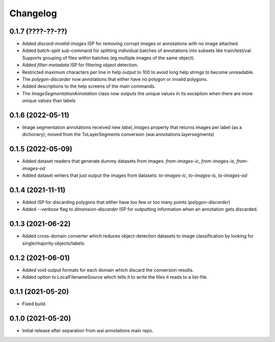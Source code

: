 Changelog
=========

0.1.7 (????-??-??)
------------------

- Added `discard-invalid-images` ISP for removing corrupt images or annotations with no image attached.
- Added `batch-split` sub-command for splitting individual batches of annotations into subsets like train/test/val.
  Supports grouping of files within batches (eg multiple images of the same object).
- Added `filter-metadata` ISP for filtering object detection.
- Restricted maximum characters per line in help output to 100 to avoid long help strings to become unreadable.
- The `polygon-discarder` now annotations that either have no polygon or invalid polygons.
- Added descriptions to the help screens of the main commands.
- The `ImageSegmentationAnnotation` class now outputs the unique values in its exception when there are
  more unique values than labels


0.1.6 (2022-05-11)
------------------

- Image segmentation annotations received new `label_images` property that returns images per
  label (as a dictionary); moved from the ToLayerSegments conversion (wai.annotations.layersegments)


0.1.5 (2022-05-09)
------------------

- Added dataset readers that generate dummy datasets from images: `from-images-ic`, `from-images-is`, `from-images-od`
- Added dataset writers that just output the images from datasets: `to-images-ic`, `to-images-is`, `to-images-od`

0.1.4 (2021-11-11)
------------------

- Added ISP for discarding polygons that either have too few or too many points (`polygon-discarder`)
- Added `--verbose` flag to `dimension-discarder` ISP for outputting information when an annotation
  gets discarded.

0.1.3 (2021-06-22)
-------------------

- Added cross-domain converter which reduces object-detection datasets to image classification
  by looking for single/majority objects/labels.

0.1.2 (2021-06-01)
-------------------

- Added void output formats for each domain which discard the conversion results.
- Added option to LocalFilenameSource which tells it to write the files it reads to a list-file.

0.1.1 (2021-05-20)
-------------------

- Fixed build.

0.1.0 (2021-05-20)
-------------------

- Initial release after separation from wai.annotations main repo.
